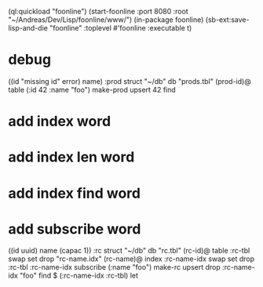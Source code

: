 (ql:quickload "foonline")
(start-foonline :port 8080 :root "~/Andreas/Dev/Lisp/foonline/www/")
(in-package foonline)
(sb-ext:save-lisp-and-die "foonline" :toplevel #'foonline :executable t)

* debug

((id "missing id" error) name) :prod struct
"~/db" db
"prods.tbl" (prod-id)@ table
  (:id 42 :name "foo") make-prod upsert
  42 find

* add index word
* add index len word
* add index find word
* add subscribe word

((id uuid) name (capac 1)) :rc struct
"~/db" db
"rc.tbl" (rc-id)@ table 
  :rc-tbl swap set drop
"rc-name.idx" (rc-name)@ index
  :rc-name-idx swap set drop
:rc-tbl 
  :rc-name-idx subscribe
  (:name "foo") make-rc upsert 
drop
:rc-name-idx "foo" find
$ (:rc-name-idx :rc-tbl) let
